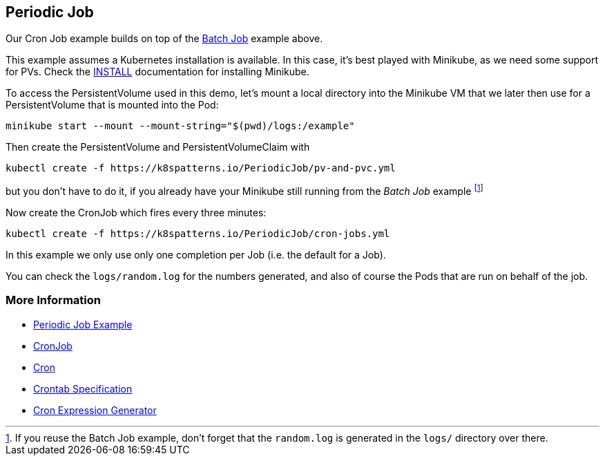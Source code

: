 == Periodic Job

Our Cron Job example builds on top of the link:../BatchJob/README.adoc[Batch Job] example above.

This example assumes a Kubernetes installation is available.
In this case, it's best played with Minikube, as we need some support for PVs.
Check the link:../../INSTALL.adoc#minikube[INSTALL] documentation for installing Minikube.

To access the PersistentVolume used in this demo, let's mount a local directory into the Minikube VM that we later then use for a PersistentVolume that is mounted into the Pod:

[source, bash]
----
minikube start --mount --mount-string="$(pwd)/logs:/example"
----

Then create the PersistentVolume and PersistentVolumeClaim with

[source, bash]
----
kubectl create -f https://k8spatterns.io/PeriodicJob/pv-and-pvc.yml
----

but you don't have to do it, if you already have your Minikube still running from the _Batch Job_ example footnote:[If you reuse the Batch Job example, don't forget that the `random.log` is generated in the `logs/` directory over there.]

Now create the CronJob which fires every three minutes:

[source, bash]
----
kubectl create -f https://k8spatterns.io/PeriodicJob/cron-jobs.yml
----

In this example we only use only one completion per Job (i.e. the default for a Job).

You can check the `logs/random.log` for the numbers generated, and also of course the Pods that are run on behalf of the job.

=== More Information

* https://oreil.ly/yINcj[Periodic Job Example]
* https://oreil.ly/9096p[CronJob]
* https://oreil.ly/ZPavq[Cron]
* https://oreil.ly/Oi3b5[Crontab Specification]
* https://oreil.ly/xYymj[Cron Expression Generator]
